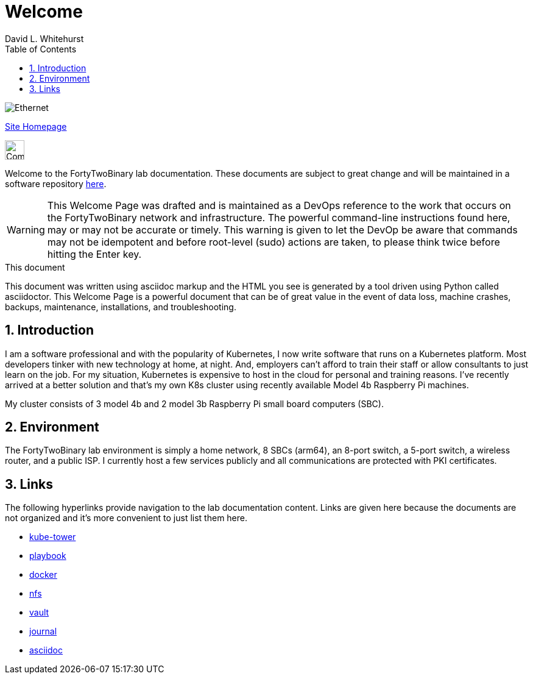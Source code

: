 Welcome
=======
FortyTwoBinary Team
:description: Welcome Page
:toc: left
:icons: font
:stylesheet: italian-pop.css
:docinfo: shared
:numbered:
:website: https://site.fortytwobinary.com/
:endpoint-url: https://apache.fortytwobinary.com/labdocs/target/generated-docs
:author: David L. Whitehurst

image:ethernet.jpg["Ethernet"]

{website}[Site Homepage]

image:vy.png["Company Logo",height=32]

Welcome to the FortyTwoBinary lab documentation. These documents are subject
to great change and will be maintained in a software repository https://github.com/fortytwobinary/labdocs[here].

[WARNING]
This {description} was drafted and is maintained as a DevOps reference to the work that occurs on the FortyTwoBinary network and infrastructure. The powerful command-line instructions found here, may or may
not be accurate or timely. This warning is given to let the DevOp be aware that commands may not be
idempotent and before root-level (sudo) actions are taken, to please think twice before hitting the Enter
key.

.This document
**********************************************************************
This document was written using asciidoc markup and the HTML you see is
generated by a tool driven using Python called asciidoctor. This
{description} is a powerful document that can be of great value in the
event of data loss, machine crashes, backups, maintenance, installations,
and troubleshooting.
**********************************************************************


Introduction
------------
I am a software professional and with the popularity of Kubernetes, I now write software
that runs on a Kubernetes platform. Most developers tinker with new technology at home, at
night. And, employers can't afford to train their staff or allow consultants to just learn
on the job. For my situation, Kubernetes is expensive to host in the cloud for personal
and training reasons. I've recently arrived at a better solution and that's my own K8s
cluster using recently available Model 4b Raspberry Pi machines.

My cluster consists of 3 model 4b and 2 model 3b Raspberry Pi small board computers (SBC).

Environment
-----------
The FortyTwoBinary lab environment is simply a home network, 8 SBCs (arm64),
an 8-port switch, a 5-port switch, a wireless router, and a public ISP. I currently host a
few services publicly and all communications are protected with PKI certificates.

Links
-----

The following hyperlinks provide navigation to the lab documentation content. Links are given
here because the documents are not organized and it's more convenient to just list them here.

- {endpoint-url}/kube-tower.html[kube-tower]
- {endpoint-url}/playbook.html[playbook]
- {endpoint-url}/docker.html[docker]
- {endpoint-url}/nfs.html[nfs]
- {endpoint-url}/vault.html[vault]
- {endpoint-url}/journal.html[journal]
- {endpoint-url}/asciidoc.html[asciidoc]

